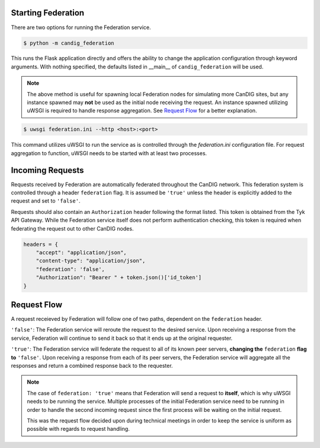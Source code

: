 Starting Federation
===================
There are two options for running the Federation service.

.. code-block:: bash

    $ python -m candig_federation

This runs the Flask application directly and offers the ability to change the application configuration through keyword
arguments. With nothing specified, the defaults listed in __main__ of ``candig_federation`` will be used.

.. note::

    The above method is useful for spawning local Federation nodes for simulating more CanDIG sites, but any instance spawned may **not** be used
    as the initial node receiving the request. An instance spawned utilizing uWSGI is required to handle response aggregation. See
    `Request Flow`__ for a better explanation.

.. code-block:: bash

    $ uwsgi federation.ini --http <host>:<port>

This command utilizes uWSGI to run the service as is controlled through the `federation.ini` configuration file. For request aggregation
to function, uWSGI needs to be started with at least two processes.




Incoming Requests
=================

Requests received by Federation are automatically federated throughout the CanDIG network. This federation system is controlled through
a header ``federation`` flag. It is assumed be ``'true'`` unless the header is explicitly added to the request and set to ``'false'``.

Requests should also contain an ``Authorization`` header following the format listed. This token is obtained from the Tyk API Gateway.
While the Federation service itself does not perform authentication checking, this token is required when federating the request out to other CanDIG nodes.

.. code-block:: python

    headers = {
        "accept": "application/json",
        "content-type": "application/json",
        "federation": 'false',
        "Authorization": "Bearer " + token.json()['id_token']
    }



.. __:

Request Flow
============

A request receieved by Federation will follow one of two paths, dependent on the ``federation`` header.

``'false'``: The Federation service will reroute the request to the desired service. Upon receiving a response from the service,
Federation will continue to send it back so that it ends up at the original requester.

``'true'``: The Federation service will federate the request to all of its known peer servers, **changing the** ``federation`` **flag to** ``'false'``. Upon receiving a response from each of its
peer servers, the Federation service will aggregate all the responses and return a combined response back to the requester.

.. note::

    The case of ``federation: 'true'`` means that Federation will send a request to **itself**, which is why uWSGI needs to be running the service. Multiple processes
    of the initial Federation service need to be running in order to handle the second incoming request since the first process will be waiting on the initial request.

    This was the request flow decided upon during technical meetings in order to keep the service is uniform as possible with regards to request handling.

.. image:: ./_static/federation_flow.png
